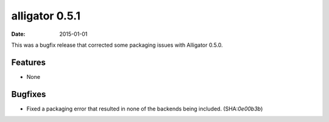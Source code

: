 alligator 0.5.1
===============

:date: 2015-01-01

This was a bugfix release that corrected some packaging issues with Alligator
0.5.0.


Features
--------

* None


Bugfixes
--------

* Fixed a packaging error that resulted in none of the backends being included.
  (SHA:`0e00b3b`)
